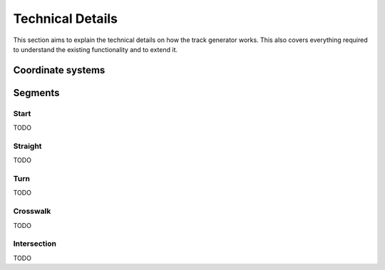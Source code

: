 Technical Details
=================

This section aims to explain the technical details on how the track generator works.
This also covers everything required to understand the existing functionality and to
extend it.

Coordinate systems
------------------

.. image:: _static/img/svg/coordinate_systems.svg


Segments
--------

Start
+++++
TODO

Straight
++++++++
TODO

Turn
++++
TODO

Crosswalk
+++++++++
TODO

Intersection
++++++++++++
TODO